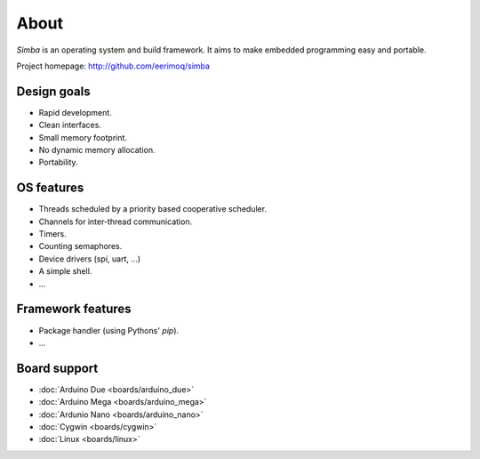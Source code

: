 About
=====

`Simba` is an operating system and build framework. It aims to make
embedded programming easy and portable.

Project homepage: http://github.com/eerimoq/simba

Design goals
------------

* Rapid development.
* Clean interfaces.
* Small memory footprint.
* No dynamic memory allocation.
* Portability.

OS features
-----------

* Threads scheduled by a priority based cooperative scheduler.
* Channels for inter-thread communication.
* Timers.
* Counting semaphores.
* Device drivers (spi, uart, ...)
* A simple shell.
* ...

Framework features
------------------

* Package handler (using Pythons' `pip`).
* ...

Board support
-------------

* :doc:`Arduino Due <boards/arduino_due>`
* :doc:`Arduino Mega <boards/arduino_mega>`
* :doc:`Ardunio Nano <boards/arduino_nano>`
* :doc:`Cygwin <boards/cygwin>`
* :doc:`Linux <boards/linux>`

